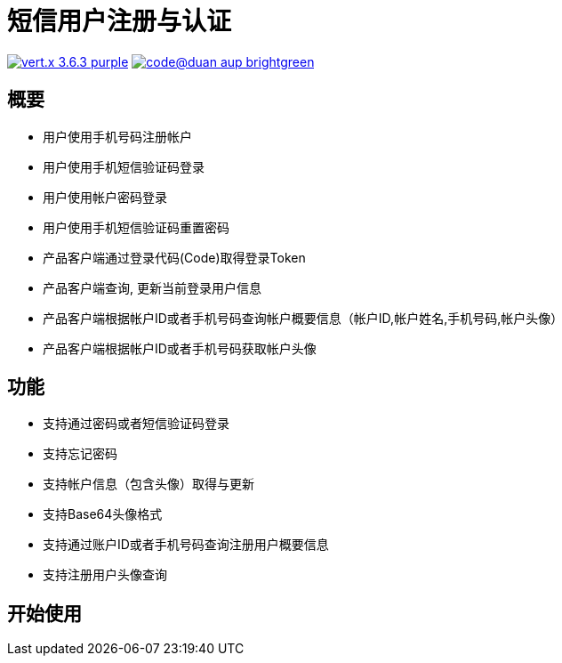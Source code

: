 = 短信用户注册与认证

image:https://img.shields.io/badge/vert.x-3.6.3-purple.svg[link="https://vertx.io"] image:https://img.shields.io/badge/code@duan-aup-brightgreen.svg[link="https://www.guobaa.com"]

== 概要

* 用户使用手机号码注册帐户
* 用户使用手机短信验证码登录
* 用户使用帐户密码登录
* 用户使用手机短信验证码重置密码
* 产品客户端通过登录代码(Code)取得登录Token
* 产品客户端查询, 更新当前登录用户信息
* 产品客户端根据帐户ID或者手机号码查询帐户概要信息（帐户ID,帐户姓名,手机号码,帐户头像）
* 产品客户端根据帐户ID或者手机号码获取帐户头像

== 功能

* 支持通过密码或者短信验证码登录
* 支持忘记密码
* 支持帐户信息（包含头像）取得与更新
* 支持Base64头像格式
* 支持通过账户ID或者手机号码查询注册用户概要信息
* 支持注册用户头像查询

== 开始使用

